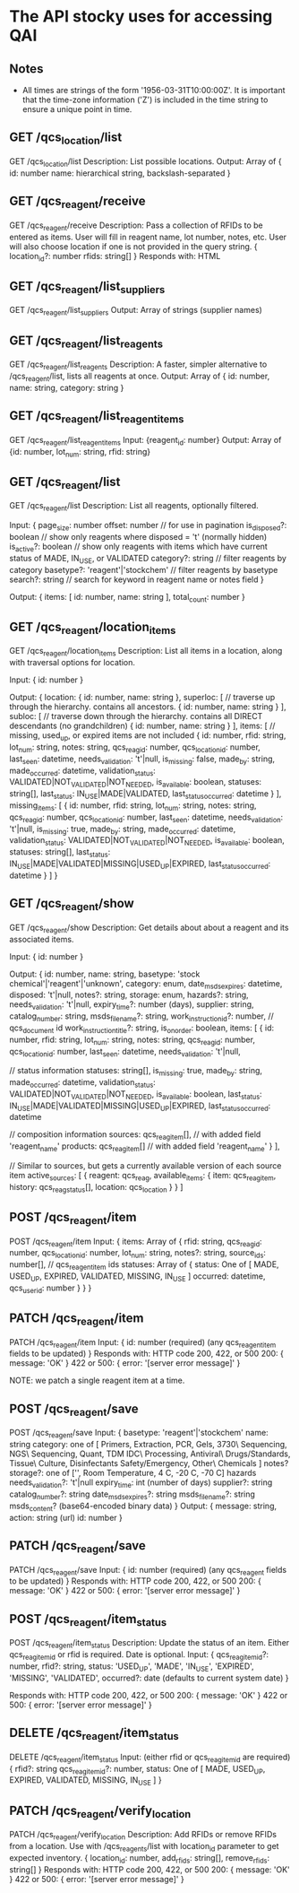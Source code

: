* The API stocky uses for accessing QAI

** Notes
- All times are strings of the form '1956-03-31T10:00:00Z'. It is important that
  the time-zone information ('Z') is included in the time string to ensure
  a unique point in time.

** GET /qcs_location/list
GET /qcs_location/list
Description: List possible locations.
Output: Array of
        {
                id: number
                name: hierarchical string, backslash-separated
        }


** GET /qcs_reagent/receive
GET /qcs_reagent/receive
Description: Pass a collection of RFIDs to be entered as items. User will fill in
reagent name, lot number, notes, etc.
User will also choose location if one is not provided in the query string.
{
        location_id?: number
        rfids: string[]
}
Responds with: HTML



** GET /qcs_reagent/list_suppliers
GET /qcs_reagent/list_suppliers
Output: Array of strings (supplier names)

** GET /qcs_reagent/list_reagents
GET /qcs_reagent/list_reagents
Description: A faster, simpler alternative to /qcs_reagent/list, lists all reagents at once.
Output: Array of { id: number, name: string, category: string }

** GET /qcs_reagent/list_reagent_items
GET /qcs_reagent/list_reagent_items
Input: {reagent_id: number}
Output: Array of {id: number, lot_num: string, rfid: string}

** GET /qcs_reagent/list
GET /qcs_reagent/list
Description: List all reagents, optionally filtered.

Input:
{
    page_size: number
    offset: number // for use in pagination
    is_disposed?: boolean // show only reagents where disposed = 't' (normally hidden)
    is_active?: boolean // show only reagents with items which have current status of MADE, IN_USE, or VALIDATED
    category?: string // filter reagents by category
    basetype?: 'reagent'|'stockchem' // filter reagents by basetype
    search?: string // search for keyword in reagent name or notes field
}

Output: 
{
    items: [
        id: number,
        name: string
    ],
    total_count: number
}

** GET /qcs_reagent/location_items
GET /qcs_reagent/location_items
Description: List all items in a location, along with traversal options for location.

Input:
{
    id: number
}

Output:
{
    location: {
        id: number,
        name: string
    },
    superloc: [ // traverse up through the hierarchy. contains all ancestors.
        {
            id: number,
            name: string
        }
    ],
    subloc: [ // traverse down through the hierarchy. contains all DIRECT descendants (no grandchildren)
        {
            id: number,
            name: string
        }
    ],
    items: [ // missing, used_up, or expired items are not included
        {
            id: number,
            rfid: string,
            lot_num: string,
            notes: string,
            qcs_reag_id: number,
            qcs_location_id: number,
            last_seen: datetime,
            needs_validation: 't'|null,
            is_missing: false,
            made_by: string,
            made_occurred: datetime,
            validation_status: VALIDATED|NOT_VALIDATED|NOT_NEEDED,
            is_available: boolean,
            statuses: string[],
            last_status: IN_USE|MADE|VALIDATED,
            last_status_occurred: datetime
        }
    ],
    missing_items: [
        {
            id: number,
            rfid: string,
            lot_num: string,
            notes: string,
            qcs_reag_id: number,
            qcs_location_id: number,
            last_seen: datetime,
            needs_validation: 't'|null,
            is_missing: true,
            made_by: string,
            made_occurred: datetime,
            validation_status: VALIDATED|NOT_VALIDATED|NOT_NEEDED,
            is_available: boolean,
            statuses: string[],
            last_status: IN_USE|MADE|VALIDATED|MISSING|USED_UP|EXPIRED,
            last_status_occurred: datetime
        }
    ]
}

** GET /qcs_reagent/show
GET /qcs_reagent/show
Description: Get details about about a reagent and its associated items.

Input:
{
    id: number
}

Output:
{
    id: number,
    name: string,
    basetype: 'stock chemical'|'reagent'|'unknown',
    category: enum,
    date_msds_expires: datetime,
    disposed: 't'|null,
    notes?: string,
    storage: enum,
    hazards?: string,
    needs_validation: 't'|null,
    expiry_time?: number (days),
    supplier: string,
    catalog_number: string,
    msds_filename?: string,
    work_instruction_id?: number, // qcs_document id
    work_instruction_title?: string,
    is_on_order: boolean,
    items: [
        {
            id: number,
            rfid: string,
            lot_num: string,
            notes: string,
            qcs_reag_id: number,
            qcs_location_id: number,
            last_seen: datetime,
            needs_validation: 't'|null,

            // status information
            statuses: string[],
            is_missing: true,
            made_by: string,
            made_occurred: datetime,
            validation_status: VALIDATED|NOT_VALIDATED|NOT_NEEDED,
            is_available: boolean,
            last_status: IN_USE|MADE|VALIDATED|MISSING|USED_UP|EXPIRED,
            last_status_occurred: datetime

            // composition information
            sources: qcs_reag_item[], // with added field 'reagent_name'
            products: qcs_reag_item[] // with added field 'reagent_name'
        }
    ],

    // Similar to sources, but gets a currently available version of each source item
    active_sources: [
        {
            reagent: qcs_reag,
            available_items: {
                item: qcs_reag_item,
                history: qcs_reag_status[],
                location: qcs_location
            }
        }
    ]


** POST  /qcs_reagent/item
POST /qcs_reagent/item
Input: {
items: Array of {
    rfid: string,
    qcs_reag_id: number,
    qcs_location_id: number,
    lot_num: string,
    notes?: string,
    source_ids: number[], // qcs_reagent_item ids
    statuses: Array of {
        status: One of [ MADE, USED_UP, EXPIRED, VALIDATED, MISSING, IN_USE ]
        occurred: datetime,
        qcs_user_id: number
    }
}
}

** PATCH /qcs_reagent/item
PATCH /qcs_reagent/item
Input: {
    id: number (required)
    (any qcs_reagent_item fields to be updated)
}
Responds with: HTTP code 200, 422, or 500
200: { message: 'OK' }
422 or 500: { error: '[server error message]' }

NOTE: we patch a single reagent item at a time.

** POST  /qcs_reagent/save
POST /qcs_reagent/save
Input: {
    basetype: 'reagent'|'stockchem'
    name: string
    category: one of [
        Primers, Extraction, PCR, Gels, 3730\ Sequencing, NGS\ Sequencing, Quant, TDM
        IDC\ Processing, Antiviral\ Drugs/Standards, Tissue\ Culture, Disinfectants
        Safety/Emergency, Other\ Chemicals
    ]
    notes?
    storage?: one of ['', Room Temperature, 4 C, -20 C, -70 C]
    hazards
    needs_validation?: 't'|null
    expiry_time: int (number of days)
    supplier?: string
    catalog_number?: string
    date_msds_expires?: string
    msds_filename?: string
    msds_content? (base64-encoded binary data)
}
Output: {
    message: string,
    action: string (url)
    id: number
}

** PATCH /qcs_reagent/save
PATCH /qcs_reagent/save
Input: {
    id: number (required)
    (any qcs_reagent fields to be updated)
}
Responds with: HTTP code 200, 422, or 500
200: { message: 'OK' }
422 or 500: { error: '[server error message]' }


** POST   /qcs_reagent/item_status
POST /qcs_reagent/item_status
Description: Update the status of an item. Either qcs_reag_item_id or rfid is required.
Date is optional.
Input:
{
        qcs_reag_item_id?: number,
        rfid?: string,
        status: 'USED_UP', 'MADE', 'IN_USE', 'EXPIRED', 'MISSING', 'VALIDATED',
        occurred?: date (defaults to current system date)
}

Responds with: HTTP code 200, 422, or 500
200: { message: 'OK' }
422 or 500: { error: '[server error message]' }

** DELETE /qcs_reagent/item_status
DELETE /qcs_reagent/item_status
Input:
(either rfid or qcs_reag_item_id are required)
{
    rfid?: string
    qcs_reag_item_id?: number,
    status: One of [ MADE, USED_UP, EXPIRED, VALIDATED, MISSING, IN_USE ]
}


** PATCH /qcs_reagent/verify_location
PATCH /qcs_reagent/verify_location
Description: Add RFIDs or remove RFIDs from a location. Use with /qcs_reagents/list with
location_id parameter to get expected inventory.
{
        location_id: number,
        add_rfids: string[],
        remove_rfids: string[]
}
Responds with: HTTP code 200, 422, or 500
200: { message: 'OK' }
422 or 500: { error: '[server error message]' }

